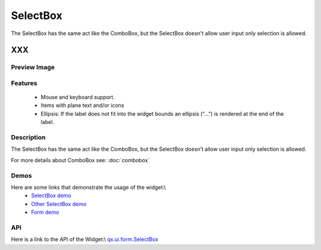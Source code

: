 .. _pages/widget/selectbox#selectbox:

SelectBox
*********
The SelectBox has the same act like the ComboBox, but the SelectBox doesn't allow user input only selection is allowed.

XXX
===

.. _pages/widget/selectbox#preview_image:

Preview Image
-------------
|SelectBox|

.. |SelectBox| image:: widget/selectbox.png

.. _pages/widget/selectbox#features:

Features
--------
    * Mouse and keyboard support.
    * Items with plane text and/or icons
    * Ellipsis: If the label does not fit into the widget bounds an ellipsis (”...”) is rendered at the end of the label.

.. _pages/widget/selectbox#description:

Description
-----------
The SelectBox has the same act like the ComboBox, but the SelectBox doesn’t allow user input only selection is allowed. 

For more details about ComboBox see: :doc:`combobox`

.. _pages/widget/selectbox#demos:

Demos
-----
Here are some links that demonstrate the usage of the widget:\\
  * `SelectBox demo <http://demo.qooxdoo.org/1.2.x/demobrowser/#widget~SelectBox.html>`_
  * `Other SelectBox demo <http://demo.qooxdoo.org/1.2.x/demobrowser/#ui~SelectBox_EdgeCases.html>`_
  * `Form demo <http://demo.qooxdoo.org/1.2.x/demobrowser/#showcase~Form.html>`_

.. _pages/widget/selectbox#api:

API
---
Here is a link to the API of the Widget:\\
`qx.ui.form.SelectBox <http://demo.qooxdoo.org/1.2.x/apiviewer/#qx.ui.form.SelectBox>`_


